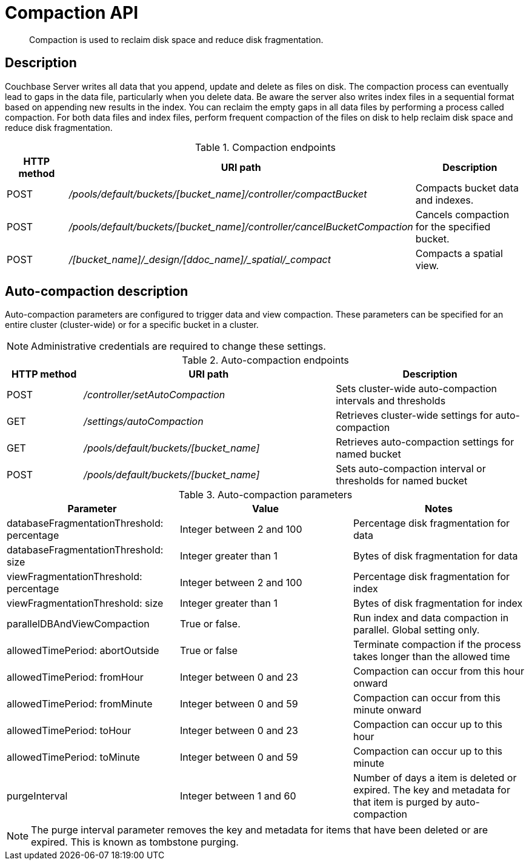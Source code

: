 [#reference_rest_compaction]
= Compaction API
:page-type: reference

[abstract]
Compaction is used to reclaim disk space and reduce disk fragmentation.

== Description

Couchbase Server writes all data that you append, update and delete as files on disk.
The compaction process can eventually lead to gaps in the data file, particularly when you delete data.
Be aware the server also writes index files in a sequential format based on appending new results in the index.
You can reclaim the empty gaps in all data files by performing a process called compaction.
For both data files and index files, perform frequent compaction of the files on disk to help reclaim disk space and reduce disk fragmentation.

.Compaction endpoints
[cols="1,2,2"]
|===
| HTTP method | URI path | Description

| POST
| [.path]_/pools/default/buckets/[bucket_name]/controller/compactBucket_
| Compacts bucket data and indexes.

| POST
| [.path]_/pools/default/buckets/[bucket_name]/controller/cancelBucketCompaction_
| Cancels compaction for the specified bucket.

| POST
| [.path]_/[bucket_name]/_design/[ddoc_name]/_spatial/_compact_
| Compacts a spatial view.
|===

== Auto-compaction description

Auto-compaction parameters are configured to trigger data and view compaction.
These parameters can be specified for an entire cluster (cluster-wide) or for a specific bucket in a cluster.

NOTE: Administrative credentials are required to change these settings.

.Auto-compaction endpoints
[cols="100,331,250"]
|===
| HTTP method | URI path | Description

| POST
| [.path]_/controller/setAutoCompaction_
| Sets cluster-wide auto-compaction intervals and thresholds

| GET
| [.path]_/settings/autoCompaction_
| Retrieves cluster-wide settings for auto-compaction

| GET
| [.path]_/pools/default/buckets/[bucket_name]_
| Retrieves auto-compaction settings for named bucket

| POST
| [.path]_/pools/default/buckets/[bucket_name]_
| Sets auto-compaction interval or thresholds for named bucket
|===

.Auto-compaction parameters
|===
| Parameter | Value | Notes

| databaseFragmentationThreshold: percentage
| Integer between 2 and 100
| Percentage disk fragmentation for data

| databaseFragmentationThreshold: size
| Integer greater than 1
| Bytes of disk fragmentation for data

| viewFragmentationThreshold: percentage
| Integer between 2 and 100
| Percentage disk fragmentation for index

| viewFragmentationThreshold: size
| Integer greater than 1
| Bytes of disk fragmentation for index

| parallelDBAndViewCompaction
| True or false.
| Run index and data compaction in parallel.
Global setting only.

| allowedTimePeriod: abortOutside
| True or false
| Terminate compaction if the process takes longer than the allowed time

| allowedTimePeriod: fromHour
| Integer between 0 and 23
| Compaction can occur from this hour onward

| allowedTimePeriod: fromMinute
| Integer between 0 and 59
| Compaction can occur from this minute onward

| allowedTimePeriod: toHour
| Integer between 0 and 23
| Compaction can occur up to this hour

| allowedTimePeriod: toMinute
| Integer between 0 and 59
| Compaction can occur up to this minute

| purgeInterval
| Integer between 1 and 60
| Number of days a item is deleted or expired.
The key and metadata for that item is purged by auto-compaction
|===

NOTE: The purge interval parameter removes the key and metadata for items that have been deleted or are expired.
This is known as tombstone purging.
